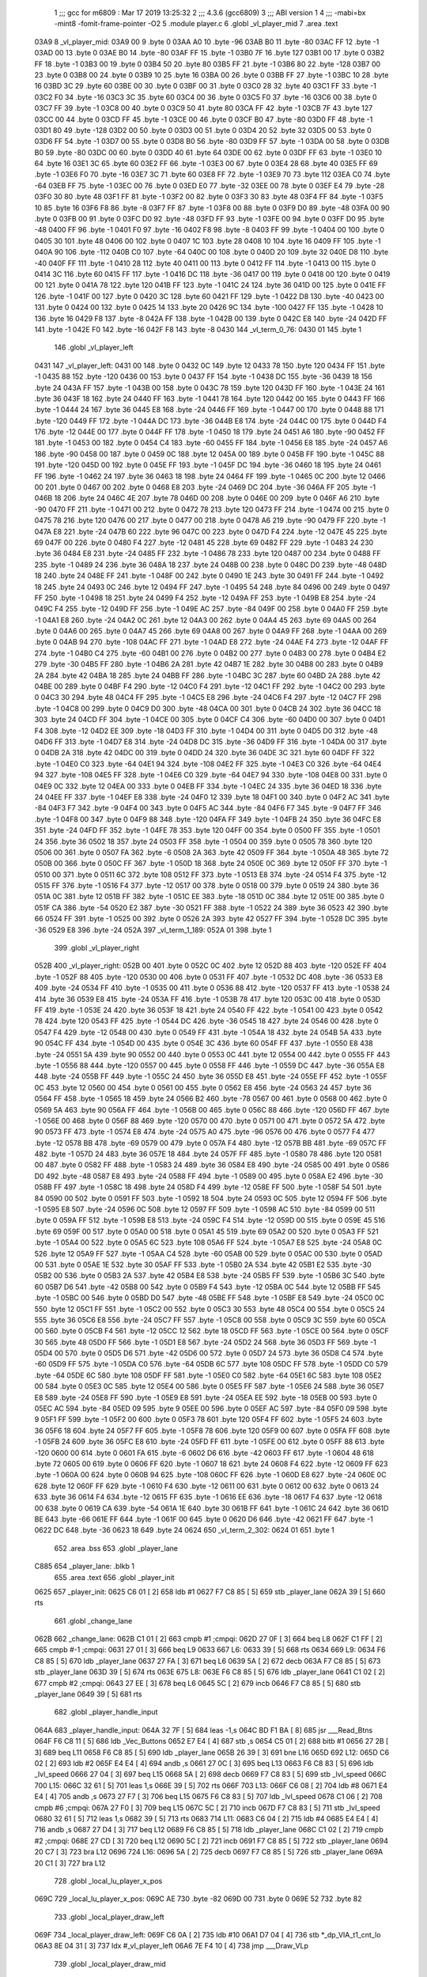                               1 ;;; gcc for m6809 : Mar 17 2019 13:25:32
                              2 ;;; 4.3.6 (gcc6809)
                              3 ;;; ABI version 1
                              4 ;;; -mabi=bx -mint8 -fomit-frame-pointer -O2
                              5 	.module	player.c
                              6 	.globl	_vl_player_mid
                              7 	.area	.text
   03A9                       8 _vl_player_mid:
   03A9 00                    9 	.byte	0
   03AA A0                   10 	.byte	-96
   03AB B0                   11 	.byte	-80
   03AC FF                   12 	.byte	-1
   03AD 00                   13 	.byte	0
   03AE B0                   14 	.byte	-80
   03AF FF                   15 	.byte	-1
   03B0 7F                   16 	.byte	127
   03B1 00                   17 	.byte	0
   03B2 FF                   18 	.byte	-1
   03B3 00                   19 	.byte	0
   03B4 50                   20 	.byte	80
   03B5 FF                   21 	.byte	-1
   03B6 80                   22 	.byte	-128
   03B7 00                   23 	.byte	0
   03B8 00                   24 	.byte	0
   03B9 10                   25 	.byte	16
   03BA 00                   26 	.byte	0
   03BB FF                   27 	.byte	-1
   03BC 10                   28 	.byte	16
   03BD 3C                   29 	.byte	60
   03BE 00                   30 	.byte	0
   03BF 00                   31 	.byte	0
   03C0 28                   32 	.byte	40
   03C1 FF                   33 	.byte	-1
   03C2 F0                   34 	.byte	-16
   03C3 3C                   35 	.byte	60
   03C4 00                   36 	.byte	0
   03C5 F0                   37 	.byte	-16
   03C6 00                   38 	.byte	0
   03C7 FF                   39 	.byte	-1
   03C8 00                   40 	.byte	0
   03C9 50                   41 	.byte	80
   03CA FF                   42 	.byte	-1
   03CB 7F                   43 	.byte	127
   03CC 00                   44 	.byte	0
   03CD FF                   45 	.byte	-1
   03CE 00                   46 	.byte	0
   03CF B0                   47 	.byte	-80
   03D0 FF                   48 	.byte	-1
   03D1 80                   49 	.byte	-128
   03D2 00                   50 	.byte	0
   03D3 00                   51 	.byte	0
   03D4 20                   52 	.byte	32
   03D5 00                   53 	.byte	0
   03D6 FF                   54 	.byte	-1
   03D7 00                   55 	.byte	0
   03D8 B0                   56 	.byte	-80
   03D9 FF                   57 	.byte	-1
   03DA 00                   58 	.byte	0
   03DB B0                   59 	.byte	-80
   03DC 00                   60 	.byte	0
   03DD 40                   61 	.byte	64
   03DE 00                   62 	.byte	0
   03DF FF                   63 	.byte	-1
   03E0 10                   64 	.byte	16
   03E1 3C                   65 	.byte	60
   03E2 FF                   66 	.byte	-1
   03E3 00                   67 	.byte	0
   03E4 28                   68 	.byte	40
   03E5 FF                   69 	.byte	-1
   03E6 F0                   70 	.byte	-16
   03E7 3C                   71 	.byte	60
   03E8 FF                   72 	.byte	-1
   03E9 70                   73 	.byte	112
   03EA C0                   74 	.byte	-64
   03EB FF                   75 	.byte	-1
   03EC 00                   76 	.byte	0
   03ED E0                   77 	.byte	-32
   03EE 00                   78 	.byte	0
   03EF E4                   79 	.byte	-28
   03F0 30                   80 	.byte	48
   03F1 FF                   81 	.byte	-1
   03F2 00                   82 	.byte	0
   03F3 30                   83 	.byte	48
   03F4 FF                   84 	.byte	-1
   03F5 10                   85 	.byte	16
   03F6 F8                   86 	.byte	-8
   03F7 FF                   87 	.byte	-1
   03F8 00                   88 	.byte	0
   03F9 D0                   89 	.byte	-48
   03FA 00                   90 	.byte	0
   03FB 00                   91 	.byte	0
   03FC D0                   92 	.byte	-48
   03FD FF                   93 	.byte	-1
   03FE 00                   94 	.byte	0
   03FF D0                   95 	.byte	-48
   0400 FF                   96 	.byte	-1
   0401 F0                   97 	.byte	-16
   0402 F8                   98 	.byte	-8
   0403 FF                   99 	.byte	-1
   0404 00                  100 	.byte	0
   0405 30                  101 	.byte	48
   0406 00                  102 	.byte	0
   0407 1C                  103 	.byte	28
   0408 10                  104 	.byte	16
   0409 FF                  105 	.byte	-1
   040A 90                  106 	.byte	-112
   040B C0                  107 	.byte	-64
   040C 00                  108 	.byte	0
   040D 20                  109 	.byte	32
   040E D8                  110 	.byte	-40
   040F FF                  111 	.byte	-1
   0410 28                  112 	.byte	40
   0411 00                  113 	.byte	0
   0412 FF                  114 	.byte	-1
   0413 00                  115 	.byte	0
   0414 3C                  116 	.byte	60
   0415 FF                  117 	.byte	-1
   0416 DC                  118 	.byte	-36
   0417 00                  119 	.byte	0
   0418 00                  120 	.byte	0
   0419 00                  121 	.byte	0
   041A 78                  122 	.byte	120
   041B FF                  123 	.byte	-1
   041C 24                  124 	.byte	36
   041D 00                  125 	.byte	0
   041E FF                  126 	.byte	-1
   041F 00                  127 	.byte	0
   0420 3C                  128 	.byte	60
   0421 FF                  129 	.byte	-1
   0422 D8                  130 	.byte	-40
   0423 00                  131 	.byte	0
   0424 00                  132 	.byte	0
   0425 14                  133 	.byte	20
   0426 9C                  134 	.byte	-100
   0427 FF                  135 	.byte	-1
   0428 10                  136 	.byte	16
   0429 F8                  137 	.byte	-8
   042A FF                  138 	.byte	-1
   042B 00                  139 	.byte	0
   042C E8                  140 	.byte	-24
   042D FF                  141 	.byte	-1
   042E F0                  142 	.byte	-16
   042F F8                  143 	.byte	-8
   0430                     144 _vl_term_0_76:
   0430 01                  145 	.byte	1
                            146 	.globl	_vl_player_left
   0431                     147 _vl_player_left:
   0431 00                  148 	.byte	0
   0432 0C                  149 	.byte	12
   0433 78                  150 	.byte	120
   0434 FF                  151 	.byte	-1
   0435 88                  152 	.byte	-120
   0436 00                  153 	.byte	0
   0437 FF                  154 	.byte	-1
   0438 DC                  155 	.byte	-36
   0439 18                  156 	.byte	24
   043A FF                  157 	.byte	-1
   043B 00                  158 	.byte	0
   043C 78                  159 	.byte	120
   043D FF                  160 	.byte	-1
   043E 24                  161 	.byte	36
   043F 18                  162 	.byte	24
   0440 FF                  163 	.byte	-1
   0441 78                  164 	.byte	120
   0442 00                  165 	.byte	0
   0443 FF                  166 	.byte	-1
   0444 24                  167 	.byte	36
   0445 E8                  168 	.byte	-24
   0446 FF                  169 	.byte	-1
   0447 00                  170 	.byte	0
   0448 88                  171 	.byte	-120
   0449 FF                  172 	.byte	-1
   044A DC                  173 	.byte	-36
   044B E8                  174 	.byte	-24
   044C 00                  175 	.byte	0
   044D F4                  176 	.byte	-12
   044E 00                  177 	.byte	0
   044F FF                  178 	.byte	-1
   0450 18                  179 	.byte	24
   0451 A6                  180 	.byte	-90
   0452 FF                  181 	.byte	-1
   0453 00                  182 	.byte	0
   0454 C4                  183 	.byte	-60
   0455 FF                  184 	.byte	-1
   0456 E8                  185 	.byte	-24
   0457 A6                  186 	.byte	-90
   0458 00                  187 	.byte	0
   0459 0C                  188 	.byte	12
   045A 00                  189 	.byte	0
   045B FF                  190 	.byte	-1
   045C 88                  191 	.byte	-120
   045D 00                  192 	.byte	0
   045E FF                  193 	.byte	-1
   045F DC                  194 	.byte	-36
   0460 18                  195 	.byte	24
   0461 FF                  196 	.byte	-1
   0462 24                  197 	.byte	36
   0463 18                  198 	.byte	24
   0464 FF                  199 	.byte	-1
   0465 0C                  200 	.byte	12
   0466 00                  201 	.byte	0
   0467 00                  202 	.byte	0
   0468 E8                  203 	.byte	-24
   0469 DC                  204 	.byte	-36
   046A FF                  205 	.byte	-1
   046B 18                  206 	.byte	24
   046C 4E                  207 	.byte	78
   046D 00                  208 	.byte	0
   046E 00                  209 	.byte	0
   046F A6                  210 	.byte	-90
   0470 FF                  211 	.byte	-1
   0471 00                  212 	.byte	0
   0472 78                  213 	.byte	120
   0473 FF                  214 	.byte	-1
   0474 00                  215 	.byte	0
   0475 78                  216 	.byte	120
   0476 00                  217 	.byte	0
   0477 00                  218 	.byte	0
   0478 A6                  219 	.byte	-90
   0479 FF                  220 	.byte	-1
   047A E8                  221 	.byte	-24
   047B 60                  222 	.byte	96
   047C 00                  223 	.byte	0
   047D F4                  224 	.byte	-12
   047E 45                  225 	.byte	69
   047F 00                  226 	.byte	0
   0480 F4                  227 	.byte	-12
   0481 45                  228 	.byte	69
   0482 FF                  229 	.byte	-1
   0483 24                  230 	.byte	36
   0484 E8                  231 	.byte	-24
   0485 FF                  232 	.byte	-1
   0486 78                  233 	.byte	120
   0487 00                  234 	.byte	0
   0488 FF                  235 	.byte	-1
   0489 24                  236 	.byte	36
   048A 18                  237 	.byte	24
   048B 00                  238 	.byte	0
   048C D0                  239 	.byte	-48
   048D 18                  240 	.byte	24
   048E FF                  241 	.byte	-1
   048F 00                  242 	.byte	0
   0490 1E                  243 	.byte	30
   0491 FF                  244 	.byte	-1
   0492 18                  245 	.byte	24
   0493 0C                  246 	.byte	12
   0494 FF                  247 	.byte	-1
   0495 54                  248 	.byte	84
   0496 00                  249 	.byte	0
   0497 FF                  250 	.byte	-1
   0498 18                  251 	.byte	24
   0499 F4                  252 	.byte	-12
   049A FF                  253 	.byte	-1
   049B E8                  254 	.byte	-24
   049C F4                  255 	.byte	-12
   049D FF                  256 	.byte	-1
   049E AC                  257 	.byte	-84
   049F 00                  258 	.byte	0
   04A0 FF                  259 	.byte	-1
   04A1 E8                  260 	.byte	-24
   04A2 0C                  261 	.byte	12
   04A3 00                  262 	.byte	0
   04A4 45                  263 	.byte	69
   04A5 00                  264 	.byte	0
   04A6 00                  265 	.byte	0
   04A7 45                  266 	.byte	69
   04A8 00                  267 	.byte	0
   04A9 FF                  268 	.byte	-1
   04AA 00                  269 	.byte	0
   04AB 94                  270 	.byte	-108
   04AC FF                  271 	.byte	-1
   04AD E8                  272 	.byte	-24
   04AE F4                  273 	.byte	-12
   04AF FF                  274 	.byte	-1
   04B0 C4                  275 	.byte	-60
   04B1 00                  276 	.byte	0
   04B2 00                  277 	.byte	0
   04B3 00                  278 	.byte	0
   04B4 E2                  279 	.byte	-30
   04B5 FF                  280 	.byte	-1
   04B6 2A                  281 	.byte	42
   04B7 1E                  282 	.byte	30
   04B8 00                  283 	.byte	0
   04B9 2A                  284 	.byte	42
   04BA 18                  285 	.byte	24
   04BB FF                  286 	.byte	-1
   04BC 3C                  287 	.byte	60
   04BD 2A                  288 	.byte	42
   04BE 00                  289 	.byte	0
   04BF F4                  290 	.byte	-12
   04C0 F4                  291 	.byte	-12
   04C1 FF                  292 	.byte	-1
   04C2 00                  293 	.byte	0
   04C3 30                  294 	.byte	48
   04C4 FF                  295 	.byte	-1
   04C5 E8                  296 	.byte	-24
   04C6 F4                  297 	.byte	-12
   04C7 FF                  298 	.byte	-1
   04C8 00                  299 	.byte	0
   04C9 D0                  300 	.byte	-48
   04CA 00                  301 	.byte	0
   04CB 24                  302 	.byte	36
   04CC 18                  303 	.byte	24
   04CD FF                  304 	.byte	-1
   04CE 00                  305 	.byte	0
   04CF C4                  306 	.byte	-60
   04D0 00                  307 	.byte	0
   04D1 F4                  308 	.byte	-12
   04D2 EE                  309 	.byte	-18
   04D3 FF                  310 	.byte	-1
   04D4 00                  311 	.byte	0
   04D5 D0                  312 	.byte	-48
   04D6 FF                  313 	.byte	-1
   04D7 E8                  314 	.byte	-24
   04D8 DC                  315 	.byte	-36
   04D9 FF                  316 	.byte	-1
   04DA 00                  317 	.byte	0
   04DB 2A                  318 	.byte	42
   04DC 00                  319 	.byte	0
   04DD 24                  320 	.byte	36
   04DE 3C                  321 	.byte	60
   04DF FF                  322 	.byte	-1
   04E0 C0                  323 	.byte	-64
   04E1 94                  324 	.byte	-108
   04E2 FF                  325 	.byte	-1
   04E3 C0                  326 	.byte	-64
   04E4 94                  327 	.byte	-108
   04E5 FF                  328 	.byte	-1
   04E6 C0                  329 	.byte	-64
   04E7 94                  330 	.byte	-108
   04E8 00                  331 	.byte	0
   04E9 0C                  332 	.byte	12
   04EA 00                  333 	.byte	0
   04EB FF                  334 	.byte	-1
   04EC 24                  335 	.byte	36
   04ED 18                  336 	.byte	24
   04EE FF                  337 	.byte	-1
   04EF E8                  338 	.byte	-24
   04F0 12                  339 	.byte	18
   04F1 00                  340 	.byte	0
   04F2 AC                  341 	.byte	-84
   04F3 F7                  342 	.byte	-9
   04F4 00                  343 	.byte	0
   04F5 AC                  344 	.byte	-84
   04F6 F7                  345 	.byte	-9
   04F7 FF                  346 	.byte	-1
   04F8 00                  347 	.byte	0
   04F9 88                  348 	.byte	-120
   04FA FF                  349 	.byte	-1
   04FB 24                  350 	.byte	36
   04FC E8                  351 	.byte	-24
   04FD FF                  352 	.byte	-1
   04FE 78                  353 	.byte	120
   04FF 00                  354 	.byte	0
   0500 FF                  355 	.byte	-1
   0501 24                  356 	.byte	36
   0502 18                  357 	.byte	24
   0503 FF                  358 	.byte	-1
   0504 00                  359 	.byte	0
   0505 78                  360 	.byte	120
   0506 00                  361 	.byte	0
   0507 FA                  362 	.byte	-6
   0508 2A                  363 	.byte	42
   0509 FF                  364 	.byte	-1
   050A 48                  365 	.byte	72
   050B 00                  366 	.byte	0
   050C FF                  367 	.byte	-1
   050D 18                  368 	.byte	24
   050E 0C                  369 	.byte	12
   050F FF                  370 	.byte	-1
   0510 00                  371 	.byte	0
   0511 6C                  372 	.byte	108
   0512 FF                  373 	.byte	-1
   0513 E8                  374 	.byte	-24
   0514 F4                  375 	.byte	-12
   0515 FF                  376 	.byte	-1
   0516 F4                  377 	.byte	-12
   0517 00                  378 	.byte	0
   0518 00                  379 	.byte	0
   0519 24                  380 	.byte	36
   051A 0C                  381 	.byte	12
   051B FF                  382 	.byte	-1
   051C EE                  383 	.byte	-18
   051D 0C                  384 	.byte	12
   051E 00                  385 	.byte	0
   051F CA                  386 	.byte	-54
   0520 E2                  387 	.byte	-30
   0521 FF                  388 	.byte	-1
   0522 24                  389 	.byte	36
   0523 42                  390 	.byte	66
   0524 FF                  391 	.byte	-1
   0525 00                  392 	.byte	0
   0526 2A                  393 	.byte	42
   0527 FF                  394 	.byte	-1
   0528 DC                  395 	.byte	-36
   0529 E8                  396 	.byte	-24
   052A                     397 _vl_term_1_189:
   052A 01                  398 	.byte	1
                            399 	.globl	_vl_player_right
   052B                     400 _vl_player_right:
   052B 00                  401 	.byte	0
   052C 0C                  402 	.byte	12
   052D 88                  403 	.byte	-120
   052E FF                  404 	.byte	-1
   052F 88                  405 	.byte	-120
   0530 00                  406 	.byte	0
   0531 FF                  407 	.byte	-1
   0532 DC                  408 	.byte	-36
   0533 E8                  409 	.byte	-24
   0534 FF                  410 	.byte	-1
   0535 00                  411 	.byte	0
   0536 88                  412 	.byte	-120
   0537 FF                  413 	.byte	-1
   0538 24                  414 	.byte	36
   0539 E8                  415 	.byte	-24
   053A FF                  416 	.byte	-1
   053B 78                  417 	.byte	120
   053C 00                  418 	.byte	0
   053D FF                  419 	.byte	-1
   053E 24                  420 	.byte	36
   053F 18                  421 	.byte	24
   0540 FF                  422 	.byte	-1
   0541 00                  423 	.byte	0
   0542 78                  424 	.byte	120
   0543 FF                  425 	.byte	-1
   0544 DC                  426 	.byte	-36
   0545 18                  427 	.byte	24
   0546 00                  428 	.byte	0
   0547 F4                  429 	.byte	-12
   0548 00                  430 	.byte	0
   0549 FF                  431 	.byte	-1
   054A 18                  432 	.byte	24
   054B 5A                  433 	.byte	90
   054C FF                  434 	.byte	-1
   054D 00                  435 	.byte	0
   054E 3C                  436 	.byte	60
   054F FF                  437 	.byte	-1
   0550 E8                  438 	.byte	-24
   0551 5A                  439 	.byte	90
   0552 00                  440 	.byte	0
   0553 0C                  441 	.byte	12
   0554 00                  442 	.byte	0
   0555 FF                  443 	.byte	-1
   0556 88                  444 	.byte	-120
   0557 00                  445 	.byte	0
   0558 FF                  446 	.byte	-1
   0559 DC                  447 	.byte	-36
   055A E8                  448 	.byte	-24
   055B FF                  449 	.byte	-1
   055C 24                  450 	.byte	36
   055D E8                  451 	.byte	-24
   055E FF                  452 	.byte	-1
   055F 0C                  453 	.byte	12
   0560 00                  454 	.byte	0
   0561 00                  455 	.byte	0
   0562 E8                  456 	.byte	-24
   0563 24                  457 	.byte	36
   0564 FF                  458 	.byte	-1
   0565 18                  459 	.byte	24
   0566 B2                  460 	.byte	-78
   0567 00                  461 	.byte	0
   0568 00                  462 	.byte	0
   0569 5A                  463 	.byte	90
   056A FF                  464 	.byte	-1
   056B 00                  465 	.byte	0
   056C 88                  466 	.byte	-120
   056D FF                  467 	.byte	-1
   056E 00                  468 	.byte	0
   056F 88                  469 	.byte	-120
   0570 00                  470 	.byte	0
   0571 00                  471 	.byte	0
   0572 5A                  472 	.byte	90
   0573 FF                  473 	.byte	-1
   0574 E8                  474 	.byte	-24
   0575 A0                  475 	.byte	-96
   0576 00                  476 	.byte	0
   0577 F4                  477 	.byte	-12
   0578 BB                  478 	.byte	-69
   0579 00                  479 	.byte	0
   057A F4                  480 	.byte	-12
   057B BB                  481 	.byte	-69
   057C FF                  482 	.byte	-1
   057D 24                  483 	.byte	36
   057E 18                  484 	.byte	24
   057F FF                  485 	.byte	-1
   0580 78                  486 	.byte	120
   0581 00                  487 	.byte	0
   0582 FF                  488 	.byte	-1
   0583 24                  489 	.byte	36
   0584 E8                  490 	.byte	-24
   0585 00                  491 	.byte	0
   0586 D0                  492 	.byte	-48
   0587 E8                  493 	.byte	-24
   0588 FF                  494 	.byte	-1
   0589 00                  495 	.byte	0
   058A E2                  496 	.byte	-30
   058B FF                  497 	.byte	-1
   058C 18                  498 	.byte	24
   058D F4                  499 	.byte	-12
   058E FF                  500 	.byte	-1
   058F 54                  501 	.byte	84
   0590 00                  502 	.byte	0
   0591 FF                  503 	.byte	-1
   0592 18                  504 	.byte	24
   0593 0C                  505 	.byte	12
   0594 FF                  506 	.byte	-1
   0595 E8                  507 	.byte	-24
   0596 0C                  508 	.byte	12
   0597 FF                  509 	.byte	-1
   0598 AC                  510 	.byte	-84
   0599 00                  511 	.byte	0
   059A FF                  512 	.byte	-1
   059B E8                  513 	.byte	-24
   059C F4                  514 	.byte	-12
   059D 00                  515 	.byte	0
   059E 45                  516 	.byte	69
   059F 00                  517 	.byte	0
   05A0 00                  518 	.byte	0
   05A1 45                  519 	.byte	69
   05A2 00                  520 	.byte	0
   05A3 FF                  521 	.byte	-1
   05A4 00                  522 	.byte	0
   05A5 6C                  523 	.byte	108
   05A6 FF                  524 	.byte	-1
   05A7 E8                  525 	.byte	-24
   05A8 0C                  526 	.byte	12
   05A9 FF                  527 	.byte	-1
   05AA C4                  528 	.byte	-60
   05AB 00                  529 	.byte	0
   05AC 00                  530 	.byte	0
   05AD 00                  531 	.byte	0
   05AE 1E                  532 	.byte	30
   05AF FF                  533 	.byte	-1
   05B0 2A                  534 	.byte	42
   05B1 E2                  535 	.byte	-30
   05B2 00                  536 	.byte	0
   05B3 2A                  537 	.byte	42
   05B4 E8                  538 	.byte	-24
   05B5 FF                  539 	.byte	-1
   05B6 3C                  540 	.byte	60
   05B7 D6                  541 	.byte	-42
   05B8 00                  542 	.byte	0
   05B9 F4                  543 	.byte	-12
   05BA 0C                  544 	.byte	12
   05BB FF                  545 	.byte	-1
   05BC 00                  546 	.byte	0
   05BD D0                  547 	.byte	-48
   05BE FF                  548 	.byte	-1
   05BF E8                  549 	.byte	-24
   05C0 0C                  550 	.byte	12
   05C1 FF                  551 	.byte	-1
   05C2 00                  552 	.byte	0
   05C3 30                  553 	.byte	48
   05C4 00                  554 	.byte	0
   05C5 24                  555 	.byte	36
   05C6 E8                  556 	.byte	-24
   05C7 FF                  557 	.byte	-1
   05C8 00                  558 	.byte	0
   05C9 3C                  559 	.byte	60
   05CA 00                  560 	.byte	0
   05CB F4                  561 	.byte	-12
   05CC 12                  562 	.byte	18
   05CD FF                  563 	.byte	-1
   05CE 00                  564 	.byte	0
   05CF 30                  565 	.byte	48
   05D0 FF                  566 	.byte	-1
   05D1 E8                  567 	.byte	-24
   05D2 24                  568 	.byte	36
   05D3 FF                  569 	.byte	-1
   05D4 00                  570 	.byte	0
   05D5 D6                  571 	.byte	-42
   05D6 00                  572 	.byte	0
   05D7 24                  573 	.byte	36
   05D8 C4                  574 	.byte	-60
   05D9 FF                  575 	.byte	-1
   05DA C0                  576 	.byte	-64
   05DB 6C                  577 	.byte	108
   05DC FF                  578 	.byte	-1
   05DD C0                  579 	.byte	-64
   05DE 6C                  580 	.byte	108
   05DF FF                  581 	.byte	-1
   05E0 C0                  582 	.byte	-64
   05E1 6C                  583 	.byte	108
   05E2 00                  584 	.byte	0
   05E3 0C                  585 	.byte	12
   05E4 00                  586 	.byte	0
   05E5 FF                  587 	.byte	-1
   05E6 24                  588 	.byte	36
   05E7 E8                  589 	.byte	-24
   05E8 FF                  590 	.byte	-1
   05E9 E8                  591 	.byte	-24
   05EA EE                  592 	.byte	-18
   05EB 00                  593 	.byte	0
   05EC AC                  594 	.byte	-84
   05ED 09                  595 	.byte	9
   05EE 00                  596 	.byte	0
   05EF AC                  597 	.byte	-84
   05F0 09                  598 	.byte	9
   05F1 FF                  599 	.byte	-1
   05F2 00                  600 	.byte	0
   05F3 78                  601 	.byte	120
   05F4 FF                  602 	.byte	-1
   05F5 24                  603 	.byte	36
   05F6 18                  604 	.byte	24
   05F7 FF                  605 	.byte	-1
   05F8 78                  606 	.byte	120
   05F9 00                  607 	.byte	0
   05FA FF                  608 	.byte	-1
   05FB 24                  609 	.byte	36
   05FC E8                  610 	.byte	-24
   05FD FF                  611 	.byte	-1
   05FE 00                  612 	.byte	0
   05FF 88                  613 	.byte	-120
   0600 00                  614 	.byte	0
   0601 FA                  615 	.byte	-6
   0602 D6                  616 	.byte	-42
   0603 FF                  617 	.byte	-1
   0604 48                  618 	.byte	72
   0605 00                  619 	.byte	0
   0606 FF                  620 	.byte	-1
   0607 18                  621 	.byte	24
   0608 F4                  622 	.byte	-12
   0609 FF                  623 	.byte	-1
   060A 00                  624 	.byte	0
   060B 94                  625 	.byte	-108
   060C FF                  626 	.byte	-1
   060D E8                  627 	.byte	-24
   060E 0C                  628 	.byte	12
   060F FF                  629 	.byte	-1
   0610 F4                  630 	.byte	-12
   0611 00                  631 	.byte	0
   0612 00                  632 	.byte	0
   0613 24                  633 	.byte	36
   0614 F4                  634 	.byte	-12
   0615 FF                  635 	.byte	-1
   0616 EE                  636 	.byte	-18
   0617 F4                  637 	.byte	-12
   0618 00                  638 	.byte	0
   0619 CA                  639 	.byte	-54
   061A 1E                  640 	.byte	30
   061B FF                  641 	.byte	-1
   061C 24                  642 	.byte	36
   061D BE                  643 	.byte	-66
   061E FF                  644 	.byte	-1
   061F 00                  645 	.byte	0
   0620 D6                  646 	.byte	-42
   0621 FF                  647 	.byte	-1
   0622 DC                  648 	.byte	-36
   0623 18                  649 	.byte	24
   0624                     650 _vl_term_2_302:
   0624 01                  651 	.byte	1
                            652 	.area	.bss
                            653 	.globl	_player_lane
   C885                     654 _player_lane:	.blkb	1
                            655 	.area	.text
                            656 	.globl	_player_init
   0625                     657 _player_init:
   0625 C6 01         [ 2]  658 	ldb	#1
   0627 F7 C8 85      [ 5]  659 	stb	_player_lane
   062A 39            [ 5]  660 	rts
                            661 	.globl	_change_lane
   062B                     662 _change_lane:
   062B C1 01         [ 2]  663 	cmpb	#1	;cmpqi:
   062D 27 0F         [ 3]  664 	beq	L8
   062F C1 FF         [ 2]  665 	cmpb	#-1	;cmpqi:
   0631 27 01         [ 3]  666 	beq	L9
   0633                     667 L6:
   0633 39            [ 5]  668 	rts
   0634                     669 L9:
   0634 F6 C8 85      [ 5]  670 	ldb	_player_lane
   0637 27 FA         [ 3]  671 	beq	L6
   0639 5A            [ 2]  672 	decb
   063A F7 C8 85      [ 5]  673 	stb	_player_lane
   063D 39            [ 5]  674 	rts
   063E                     675 L8:
   063E F6 C8 85      [ 5]  676 	ldb	_player_lane
   0641 C1 02         [ 2]  677 	cmpb	#2	;cmpqi:
   0643 27 EE         [ 3]  678 	beq	L6
   0645 5C            [ 2]  679 	incb
   0646 F7 C8 85      [ 5]  680 	stb	_player_lane
   0649 39            [ 5]  681 	rts
                            682 	.globl	_player_handle_input
   064A                     683 _player_handle_input:
   064A 32 7F         [ 5]  684 	leas	-1,s
   064C BD F1 BA      [ 8]  685 	jsr	___Read_Btns
   064F F6 C8 11      [ 5]  686 	ldb	_Vec_Buttons
   0652 E7 E4         [ 4]  687 	stb	,s
   0654 C5 01         [ 2]  688 	bitb	#1
   0656 27 2B         [ 3]  689 	beq	L11
   0658 F6 C8 85      [ 5]  690 	ldb	_player_lane
   065B 26 39         [ 3]  691 	bne	L16
   065D                     692 L12:
   065D C6 02         [ 2]  693 	ldb	#2
   065F E4 E4         [ 4]  694 	andb	,s
   0661 27 0C         [ 3]  695 	beq	L13
   0663 F6 C8 83      [ 5]  696 	ldb	_lvl_speed
   0666 27 04         [ 3]  697 	beq	L15
   0668 5A            [ 2]  698 	decb
   0669 F7 C8 83      [ 5]  699 	stb	_lvl_speed
   066C                     700 L15:
   066C 32 61         [ 5]  701 	leas	1,s
   066E 39            [ 5]  702 	rts
   066F                     703 L13:
   066F C6 08         [ 2]  704 	ldb	#8
   0671 E4 E4         [ 4]  705 	andb	,s
   0673 27 F7         [ 3]  706 	beq	L15
   0675 F6 C8 83      [ 5]  707 	ldb	_lvl_speed
   0678 C1 06         [ 2]  708 	cmpb	#6	;cmpqi:
   067A 27 F0         [ 3]  709 	beq	L15
   067C 5C            [ 2]  710 	incb
   067D F7 C8 83      [ 5]  711 	stb	_lvl_speed
   0680 32 61         [ 5]  712 	leas	1,s
   0682 39            [ 5]  713 	rts
   0683                     714 L11:
   0683 C6 04         [ 2]  715 	ldb	#4
   0685 E4 E4         [ 4]  716 	andb	,s
   0687 27 D4         [ 3]  717 	beq	L12
   0689 F6 C8 85      [ 5]  718 	ldb	_player_lane
   068C C1 02         [ 2]  719 	cmpb	#2	;cmpqi:
   068E 27 CD         [ 3]  720 	beq	L12
   0690 5C            [ 2]  721 	incb
   0691 F7 C8 85      [ 5]  722 	stb	_player_lane
   0694 20 C7         [ 3]  723 	bra	L12
   0696                     724 L16:
   0696 5A            [ 2]  725 	decb
   0697 F7 C8 85      [ 5]  726 	stb	_player_lane
   069A 20 C1         [ 3]  727 	bra	L12
                            728 	.globl	_local_lu_player_x_pos
   069C                     729 _local_lu_player_x_pos:
   069C AE                  730 	.byte	-82
   069D 00                  731 	.byte	0
   069E 52                  732 	.byte	82
                            733 	.globl	_local_player_draw_left
   069F                     734 _local_player_draw_left:
   069F C6 0A         [ 2]  735 	ldb	#10
   06A1 D7 04         [ 4]  736 	stb	*_dp_VIA_t1_cnt_lo
   06A3 8E 04 31      [ 3]  737 	ldx	#_vl_player_left
   06A6 7E F4 10      [ 4]  738 	jmp	___Draw_VLp
                            739 	.globl	_local_player_draw_mid
   06A9                     740 _local_player_draw_mid:
   06A9 C6 10         [ 2]  741 	ldb	#16
   06AB D7 04         [ 4]  742 	stb	*_dp_VIA_t1_cnt_lo
   06AD 8E 03 A9      [ 3]  743 	ldx	#_vl_player_mid
   06B0 7E F4 10      [ 4]  744 	jmp	___Draw_VLp
                            745 	.globl	_local_player_draw_right
   06B3                     746 _local_player_draw_right:
   06B3 C6 0A         [ 2]  747 	ldb	#10
   06B5 D7 04         [ 4]  748 	stb	*_dp_VIA_t1_cnt_lo
   06B7 8E 05 2B      [ 3]  749 	ldx	#_vl_player_right
   06BA 7E F4 10      [ 4]  750 	jmp	___Draw_VLp
                            751 	.globl	_local_lu_player_draw_func_ptr
   06BD                     752 _local_lu_player_draw_func_ptr:
   06BD 06 9F               753 	.word	_local_player_draw_left
   06BF 06 A9               754 	.word	_local_player_draw_mid
   06C1 06 B3               755 	.word	_local_player_draw_right
                            756 	.globl	_player_draw
   06C3                     757 _player_draw:
   06C3 32 7E         [ 5]  758 	leas	-2,s
   06C5 BD F2 A5      [ 8]  759 	jsr	___Intensity_5F
   06C8 BD F3 54      [ 8]  760 	jsr	___Reset0Ref
   06CB C6 7F         [ 2]  761 	ldb	#127
   06CD D7 04         [ 4]  762 	stb	*_dp_VIA_t1_cnt_lo
   06CF F6 C8 85      [ 5]  763 	ldb	_player_lane
   06D2 4F            [ 2]  764 	clra		;zero_extendqihi: R:b -> R:d
   06D3 1F 01         [ 6]  765 	tfr	d,x
   06D5 C6 90         [ 2]  766 	ldb	#-112
   06D7 E7 E2         [ 6]  767 	stb	,-s
   06D9 E6 89 06 9C   [ 8]  768 	ldb	_local_lu_player_x_pos,x
   06DD BD 07 DD      [ 8]  769 	jsr	__Moveto_d
   06E0 F6 C8 85      [ 5]  770 	ldb	_player_lane
   06E3 4F            [ 2]  771 	clra		;zero_extendqihi: R:b -> R:d
   06E4 ED 61         [ 6]  772 	std	1,s
   06E6 58            [ 2]  773 	aslb
   06E7 49            [ 2]  774 	rola
   06E8 1F 01         [ 6]  775 	tfr	d,x
   06EA AD 99 06 BD   [14]  776 	jsr	[_local_lu_player_draw_func_ptr,x]
   06EE 32 63         [ 5]  777 	leas	3,s
   06F0 39            [ 5]  778 	rts
ASxxxx Assembler V05.50  (Motorola 6809)                                Page 1
Hexadecimal [16-Bits]                                 Mon May  5 18:50:34 2025

Symbol Table

    .__.$$$.       =   2710 L   |     .__.ABS.       =   0000 G
    .__.CPU.       =   0000 L   |     .__.H$L.       =   0001 L
  2 L11                02DA R   |   2 L12                02B4 R
  2 L13                02C6 R   |   2 L15                02C3 R
  2 L16                02ED R   |   2 L6                 028A R
  2 L8                 0295 R   |   2 L9                 028B R
    _Vec_Buttons       **** GX  |     __Moveto_d         **** GX
    ___Draw_VLp        **** GX  |     ___Intensity_5     **** GX
    ___Read_Btns       **** GX  |     ___Reset0Ref       **** GX
  2 _change_lane       0282 GR  |     _dp_VIA_t1_cnt     **** GX
  2 _local_lu_play     0314 GR  |   2 _local_lu_play     02F3 GR
  2 _local_player_     02F6 GR  |   2 _local_player_     0300 GR
  2 _local_player_     030A GR  |     _lvl_speed         **** GX
  2 _player_draw       031A GR  |   2 _player_handle     02A1 GR
  2 _player_init       027C GR  |   3 _player_lane       0000 GR
  2 _vl_player_lef     0088 GR  |   2 _vl_player_mid     0000 GR
  2 _vl_player_rig     0182 GR  |   2 _vl_term_0_76      0087 R
  2 _vl_term_1_189     0181 R   |   2 _vl_term_2_302     027B R

ASxxxx Assembler V05.50  (Motorola 6809)                                Page 2
Hexadecimal [16-Bits]                                 Mon May  5 18:50:34 2025

Area Table

[_CSEG]
   0 _CODE            size    0   flags C080
   2 .text            size  348   flags  100
   3 .bss             size    1   flags    0
[_DSEG]
   1 _DATA            size    0   flags C0C0

